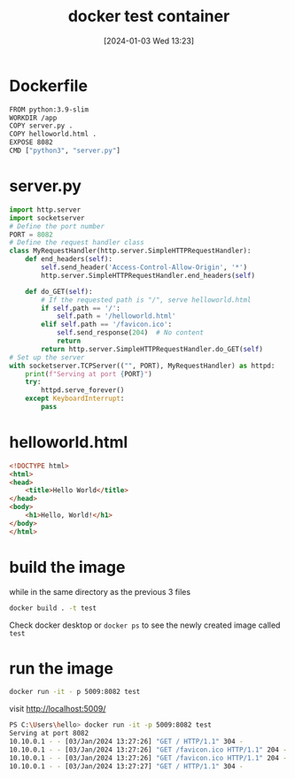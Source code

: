 #+title:      docker test container
#+date:       [2024-01-03 Wed 13:23]
#+filetags:   :docker:
#+identifier: 20240103T132335
#+STARTUP:    overview

* Dockerfile

#+begin_src bash
  FROM python:3.9-slim
  WORKDIR /app
  COPY server.py .
  COPY helloworld.html .
  EXPOSE 8082
  CMD ["python3", "server.py"]
#+end_src

* server.py

#+begin_src python
  import http.server
  import socketserver
  # Define the port number
  PORT = 8082
  # Define the request handler class
  class MyRequestHandler(http.server.SimpleHTTPRequestHandler):
      def end_headers(self):
          self.send_header('Access-Control-Allow-Origin', '*')
          http.server.SimpleHTTPRequestHandler.end_headers(self)

      def do_GET(self):
          # If the requested path is "/", serve helloworld.html
          if self.path == '/':
              self.path = '/helloworld.html'
          elif self.path == '/favicon.ico':
              self.send_response(204)  # No content
              return
          return http.server.SimpleHTTPRequestHandler.do_GET(self)
  # Set up the server
  with socketserver.TCPServer(("", PORT), MyRequestHandler) as httpd:
      print(f"Serving at port {PORT}")
      try:
          httpd.serve_forever()
      except KeyboardInterrupt:
          pass
#+end_src

* helloworld.html

#+begin_src html
  <!DOCTYPE html>
  <html>
  <head>
      <title>Hello World</title>
  </head>
  <body>
      <h1>Hello, World!</h1>
  </body>
  </html>
#+end_src

* build the image

while in the same directory as the previous 3 files

#+begin_src bash
  docker build . -t test
#+end_src

Check docker desktop or =docker ps= to see the newly created image called =test=

* run the image

#+begin_src bash
  docker run -it - p 5009:8082 test
#+end_src

visit http://localhost:5009/

#+begin_src bash
  PS C:\Users\hello> docker run -it -p 5009:8082 test
  Serving at port 8082
  10.10.0.1 - - [03/Jan/2024 13:27:26] "GET / HTTP/1.1" 304 -
  10.10.0.1 - - [03/Jan/2024 13:27:26] "GET /favicon.ico HTTP/1.1" 204 -
  10.10.0.1 - - [03/Jan/2024 13:27:26] "GET /favicon.ico HTTP/1.1" 204 -
  10.10.0.1 - - [03/Jan/2024 13:27:27] "GET / HTTP/1.1" 304 -
#+end_src
